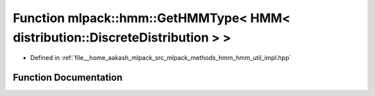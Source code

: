 .. _exhale_function_namespacemlpack_1_1hmm_1a9612749a0016d2db45e813df1c24c6f0:

Function mlpack::hmm::GetHMMType< HMM< distribution::DiscreteDistribution > >
=============================================================================

- Defined in :ref:`file__home_aakash_mlpack_src_mlpack_methods_hmm_hmm_util_impl.hpp`


Function Documentation
----------------------


.. doxygenfunction:: mlpack::hmm::GetHMMType< HMM< distribution::DiscreteDistribution > >()
